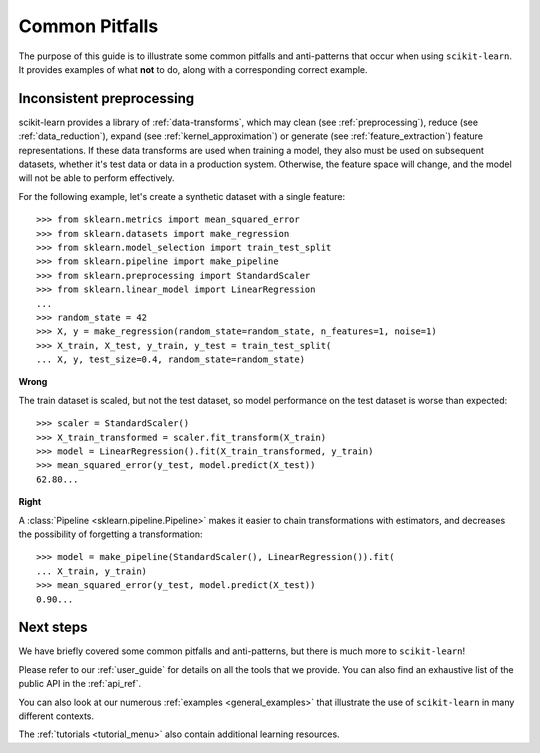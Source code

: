 Common Pitfalls
===============

The purpose of this guide is to illustrate some common pitfalls and
anti-patterns that occur when using ``scikit-learn``. It provides
examples of what **not** to do, along with a corresponding correct
example.

Inconsistent preprocessing
--------------------------

scikit-learn provides a library of :ref:`data-transforms`, which
may clean (see :ref:`preprocessing`), reduce
(see :ref:`data_reduction`), expand (see :ref:`kernel_approximation`)
or generate (see :ref:`feature_extraction`) feature representations.
If these data transforms are used when training a model, they also
must be used on subsequent datasets, whether it's test data or
data in a production system. Otherwise, the feature space will change,
and the model will not be able to perform effectively.

For the following example, let's create a synthetic dataset with a
single feature::

    >>> from sklearn.metrics import mean_squared_error
    >>> from sklearn.datasets import make_regression
    >>> from sklearn.model_selection import train_test_split
    >>> from sklearn.pipeline import make_pipeline
    >>> from sklearn.preprocessing import StandardScaler
    >>> from sklearn.linear_model import LinearRegression
    ...
    >>> random_state = 42
    >>> X, y = make_regression(random_state=random_state, n_features=1, noise=1)
    >>> X_train, X_test, y_train, y_test = train_test_split(
    ... X, y, test_size=0.4, random_state=random_state)

**Wrong**

The train dataset is scaled, but not the test dataset, so model
performance on the test dataset is worse than expected::

    >>> scaler = StandardScaler()
    >>> X_train_transformed = scaler.fit_transform(X_train)
    >>> model = LinearRegression().fit(X_train_transformed, y_train)
    >>> mean_squared_error(y_test, model.predict(X_test))
    62.80...

**Right**

A :class:`Pipeline <sklearn.pipeline.Pipeline>` makes it easier to chain
transformations with estimators, and decreases the possibility of
forgetting a transformation::

    >>> model = make_pipeline(StandardScaler(), LinearRegression()).fit(
    ... X_train, y_train)
    >>> mean_squared_error(y_test, model.predict(X_test))
    0.90...

Next steps
----------

We have briefly covered some common pitfalls and anti-patterns, but
there is much more to ``scikit-learn``!

Please refer to our :ref:`user_guide` for details on all the tools that we
provide. You can also find an exhaustive list of the public API in the
:ref:`api_ref`.

You can also look at our numerous :ref:`examples <general_examples>` that
illustrate the use of ``scikit-learn`` in many different contexts.

The :ref:`tutorials <tutorial_menu>` also contain additional learning
resources.
